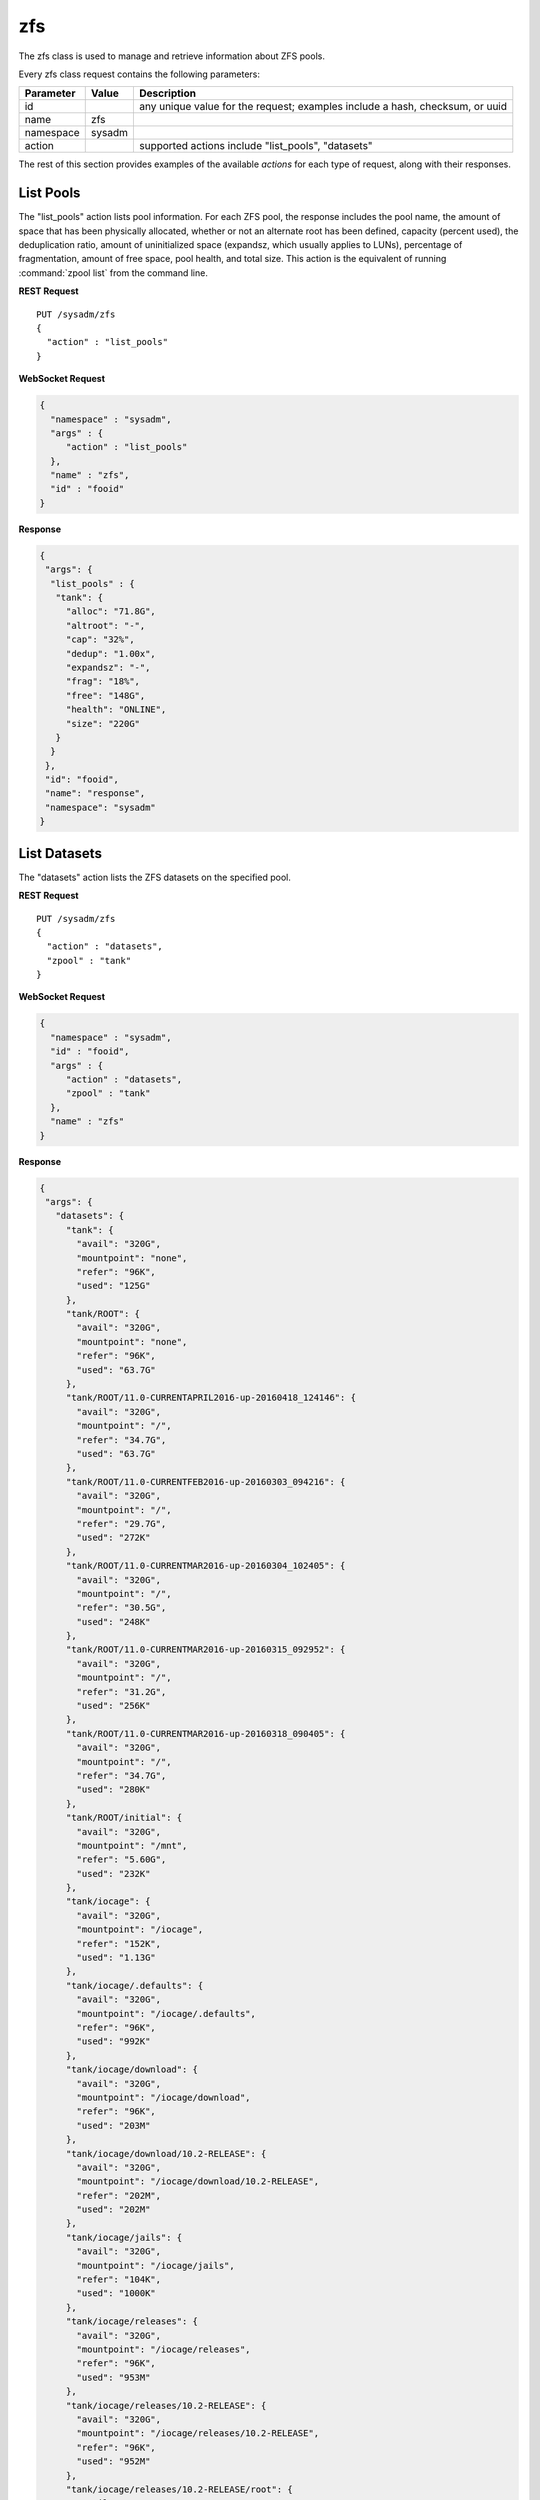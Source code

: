 .. _zfs:

zfs
***

The zfs class is used to manage and retrieve information about ZFS pools.

Every zfs class request contains the following parameters:

+---------------------------------+---------------+------------------------------------------------------------------------------+
| **Parameter**                   | **Value**     | **Description**                                                              |
|                                 |               |                                                                              |
+=================================+===============+==============================================================================+
| id                              |               | any unique value for the request; examples include a hash, checksum, or uuid |
|                                 |               |                                                                              |
+---------------------------------+---------------+------------------------------------------------------------------------------+
| name                            | zfs           |                                                                              |
|                                 |               |                                                                              |
+---------------------------------+---------------+------------------------------------------------------------------------------+
| namespace                       | sysadm        |                                                                              |
|                                 |               |                                                                              |
+---------------------------------+---------------+------------------------------------------------------------------------------+
| action                          |               | supported actions include "list_pools", "datasets"                           |
|                                 |               |                                                                              |
+---------------------------------+---------------+------------------------------------------------------------------------------+

The rest of this section provides examples of the available *actions* 
for each type of request, along with their responses. 

.. index:: list_pools, zfs

.. _List Pools:

List Pools
==========

The "list_pools" action lists pool information. For each ZFS pool, the 
response includes the pool name, the amount of space that has been 
physically allocated, whether or not an alternate root has been defined,
capacity (percent used), the deduplication ratio, amount of 
uninitialized space (expandsz, which usually applies to LUNs), 
percentage of fragmentation, amount of free space, pool health, and 
total size. This action is the equivalent of running 
:command:`zpool list` from the command line.

**REST Request**

::

 PUT /sysadm/zfs
 {
   "action" : "list_pools"
 }

**WebSocket Request**

.. code-block:: json

 {
   "namespace" : "sysadm",
   "args" : {
      "action" : "list_pools"
   },
   "name" : "zfs",
   "id" : "fooid"
 }

**Response**

.. code-block:: json

 {
  "args": {
   "list_pools" : {
    "tank": {
      "alloc": "71.8G",
      "altroot": "-",
      "cap": "32%",
      "dedup": "1.00x",
      "expandsz": "-",
      "frag": "18%",
      "free": "148G",
      "health": "ONLINE",
      "size": "220G"
    }
   }
  },
  "id": "fooid",
  "name": "response",
  "namespace": "sysadm"
 }

.. index:: datasets, zfs

.. _List Datasets:

List Datasets
=============

The "datasets" action lists the ZFS datasets on the specified pool.

**REST Request**

::

 PUT /sysadm/zfs
 {
   "action" : "datasets",
   "zpool" : "tank"
 }

**WebSocket Request**

.. code-block:: json

 {
   "namespace" : "sysadm",
   "id" : "fooid",
   "args" : {
      "action" : "datasets",
      "zpool" : "tank"
   },
   "name" : "zfs"
 }

**Response**

.. code-block:: json

 {
  "args": {
    "datasets": {
      "tank": {
        "avail": "320G",
        "mountpoint": "none",
        "refer": "96K",
        "used": "125G"
      },
      "tank/ROOT": {
        "avail": "320G",
        "mountpoint": "none",
        "refer": "96K",
        "used": "63.7G"
      },
      "tank/ROOT/11.0-CURRENTAPRIL2016-up-20160418_124146": {
        "avail": "320G",
        "mountpoint": "/",
        "refer": "34.7G",
        "used": "63.7G"
      },
      "tank/ROOT/11.0-CURRENTFEB2016-up-20160303_094216": {
        "avail": "320G",
        "mountpoint": "/",
        "refer": "29.7G",
        "used": "272K"
      },
      "tank/ROOT/11.0-CURRENTMAR2016-up-20160304_102405": {
        "avail": "320G",
        "mountpoint": "/",
        "refer": "30.5G",
        "used": "248K"
      },
      "tank/ROOT/11.0-CURRENTMAR2016-up-20160315_092952": {
        "avail": "320G",
        "mountpoint": "/",
        "refer": "31.2G",
        "used": "256K"
      },
      "tank/ROOT/11.0-CURRENTMAR2016-up-20160318_090405": {
        "avail": "320G",
        "mountpoint": "/",
        "refer": "34.7G",
        "used": "280K"
      },
      "tank/ROOT/initial": {
        "avail": "320G",
        "mountpoint": "/mnt",
        "refer": "5.60G",
        "used": "232K"
      },
      "tank/iocage": {
        "avail": "320G",
        "mountpoint": "/iocage",
        "refer": "152K",
        "used": "1.13G"
      },
      "tank/iocage/.defaults": {
        "avail": "320G",
        "mountpoint": "/iocage/.defaults",
        "refer": "96K",
        "used": "992K"
      },
      "tank/iocage/download": {
        "avail": "320G",
        "mountpoint": "/iocage/download",
        "refer": "96K",
        "used": "203M"
      },
      "tank/iocage/download/10.2-RELEASE": {
        "avail": "320G",
        "mountpoint": "/iocage/download/10.2-RELEASE",
        "refer": "202M",
        "used": "202M"
      },
      "tank/iocage/jails": {
        "avail": "320G",
        "mountpoint": "/iocage/jails",
        "refer": "104K",
        "used": "1000K"
      },
      "tank/iocage/releases": {
        "avail": "320G",
        "mountpoint": "/iocage/releases",
        "refer": "96K",
        "used": "953M"
      },
      "tank/iocage/releases/10.2-RELEASE": {
        "avail": "320G",
        "mountpoint": "/iocage/releases/10.2-RELEASE",
        "refer": "96K",
        "used": "952M"
      },
      "tank/iocage/releases/10.2-RELEASE/root": {
        "avail": "320G",
        "mountpoint": "/iocage/releases/10.2-RELEASE/root",
        "refer": "825M",
        "used": "951M"
      },
      "tank/iocage/templates": {
        "avail": "320G",
        "mountpoint": "/iocage/templates",
        "refer": "96K",
        "used": "992K"
      },
      "tank/iohyve": {
        "avail": "320G",
        "mountpoint": "/iohyve",
        "refer": "96K",
        "used": "22.8G"
      },
      "tank/iohyve/Firmware": {
        "avail": "320G",
        "mountpoint": "/iohyve/Firmware",
        "refer": "96K",
        "used": "992K"
      },
      "tank/iohyve/ISO": {
        "avail": "320G",
        "mountpoint": "/iohyve/ISO",
        "refer": "96K",
        "used": "453M"
      },
      "tank/iohyve/ISO/FreeBSD-10.1-RELEASE-amd64-bootonly.iso": {
        "avail": "320G",
        "mountpoint": "/iohyve/ISO/FreeBSD-10.1-RELEASE-amd64-bootonly.iso",
        "refer": "219M",
        "used": "220M"
      },
      "tank/iohyve/ISO/FreeBSD-10.2-RELEASE-amd64-bootonly.iso": {
        "avail": "320G",
        "mountpoint": "/iohyve/ISO/FreeBSD-10.2-RELEASE-amd64-bootonly.iso",
        "refer": "231M",
        "used": "232M"
      },
      "tank/iohyve/bsdguest": {
        "avail": "320G",
        "mountpoint": "/iohyve/bsdguest",
        "refer": "96K",
        "used": "22.4G"
      },
      "tank/iohyve/bsdguest/disk0": {
        "avail": "341G",
        "mountpoint": "-",
        "refer": "1.75G",
        "used": "22.4G"
      },
      "tank/tmp": {
        "avail": "320G",
        "mountpoint": "/tmp",
        "refer": "2.95M",
        "used": "18.3M"
      },
      "tank/usr": {
        "avail": "320G",
        "mountpoint": "none",
        "refer": "96K",
        "used": "37.5G"
      },
      "tank/usr/home": {
        "avail": "320G",
        "mountpoint": "/usr/home",
        "refer": "96K",
        "used": "27.8G"
      },
      "tank/usr/home/kris": {
        "avail": "320G",
        "mountpoint": "/usr/home/kris",
        "refer": "21.9G",
        "used": "27.8G"
      },
      "tank/usr/jails": {
        "avail": "320G",
        "mountpoint": "/usr/jails",
        "refer": "96K",
        "used": "992K"
      },
      "tank/usr/obj": {
        "avail": "320G",
        "mountpoint": "/usr/obj",
        "refer": "4.68G",
        "used": "4.75G"
      },
      "tank/usr/ports": {
        "avail": "320G",
        "mountpoint": "/usr/ports",
        "refer": "2.20G",
        "used": "2.96G"
      },
      "tank/usr/src": {
        "avail": "320G",
        "mountpoint": "/usr/src",
        "refer": "1.82G",
        "used": "2.01G"
      },
      "tank/var": {
        "avail": "320G",
        "mountpoint": "none",
        "refer": "96K",
        "used": "13.5M"
      },
      "tank/var/audit": {
        "avail": "320G",
        "mountpoint": "/var/audit",
        "refer": "96K",
        "used": "992K"
      },
      "tank/var/log": {
        "avail": "320G",
        "mountpoint": "/var/log",
        "refer": "1.43M",
        "used": "5.21M"
      },
      "tank/var/mail": {
        "avail": "320G",
        "mountpoint": "/var/mail",
        "refer": "120K",
        "used": "1.21M"
      },
      "tank/var/tmp": {
        "avail": "320G",
        "mountpoint": "/var/tmp",
        "refer": "3.20M",
        "used": "5.99M"
      }
    }
  },
  "id": "fooid",
  "name": "response",
  "namespace": "sysadm"
 }